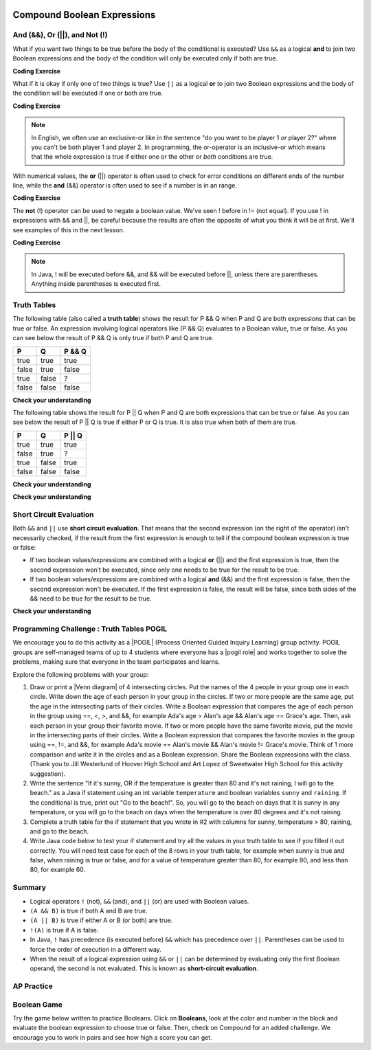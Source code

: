 .. qnum::
   :prefix: 3-5-
   :start: 1


.. |CodingEx| image:: ../../_static/codingExercise.png
    :width: 30px
    :align: middle
    :alt: coding exercise


.. |Exercise| image:: ../../_static/exercise.png
    :width: 35
    :align: middle
    :alt: exercise


.. |Groupwork| image:: ../../_static/groupwork.png
    :width: 35
    :align: middle
    :alt: groupwork

.. raw:: html

    <style>    td { text-align: left; } </style>

.. image:: ../../_static/time90.png
    :width: 225
    :align: right

Compound Boolean Expressions
============================

..	index::
	single: and
	single: or
	single: truth table
	pair: logical; and
	pair: logical; or
	single: compound boolean

And (&&), Or (||), and Not (!)
--------------------------------

What if you want two things to be true before the body of the conditional is executed?  Use ``&&`` as a logical **and** to join two Boolean expressions and the body of the condition will only be executed only if both are true.  

|CodingEx| **Coding Exercise**



.. activecode:: lccc1
   :language: java
   :autograde: unittest   

   What if you want to go out and your parents say you can go out if you clean your room and do your homework?  Run the code below and try different values for ``cleanedRoom`` and ``didHomework`` and see what they have to be for it to print ``You can go out``.
   ~~~~
   public class Test1
   {
      public static void main(String[] args)
      {
        boolean cleanedRoom = true;
        boolean didHomework = false;
        if (cleanedRoom && didHomework) 
        {
            System.out.println("You can go out");
        }
        else 
        {
            System.out.println("No, you can't go out");
        }
      }
   }
   ====
   import static org.junit.Assert.*;
    import org.junit.*;;
    import java.io.*;

    public class RunestoneTests extends CodeTestHelper
    {
        @Test
        public void testChangedCode() {
            String origCode = "public class Test1 { public static void main(String[] args){ boolean cleanedRoom = true; boolean didHomework = false; if (cleanedRoom && didHomework){ System.out.println(\"You can go out\");} else { System.out.println(\"No, you can't go out\");}}}";

            boolean changed = codeChanged(origCode);
            assertTrue(changed);
        }
        @Test
        public void testMain() {   
            String output = getMethodOutput("main");
           String expect = "You can go out";

           boolean passed = getResults(expect, output, "Expected output from main");
           assertTrue(passed);
        }
    }

What if it is okay if only one of two things is true? Use ``||`` as a logical **or** to join two Boolean expressions and the body of the condition will be executed if one or both are true.  

|CodingEx| **Coding Exercise**


.. activecode:: lccc2
   :language: java
   :autograde: unittest 

   For example, your parents might say you can go out if you can walk or they don't need the car.  Try different values for ``walking`` and ``carIsAvailable`` and see what the values have to be to print ``You can go out``.
   ~~~~
   public class Test2
   {
      public static void main(String[] args)
      {
        boolean walking = false;
        boolean carIsAvailable = false;
        if (walking || carIsAvailable) 
        {
           System.out.println("You can go out");
        }
        else 
        {
          System.out.println("No, you can't go out");
        }
      }
   }
   ====
   import static org.junit.Assert.*;
    import org.junit.*;;
    import java.io.*;

    public class RunestoneTests extends CodeTestHelper
    {
        @Test
        public void testChangedCode() {
            String origCode = "public class Test2 { public static void main(String[] args){ boolean walking = false; boolean carIsAvailable = false; if (walking || carIsAvailable) { System.out.println(\"You can go out\"); } else{System.out.println(\"No, you can't go out\"); }}}";

            boolean changed = codeChanged(origCode);
            assertTrue(changed);
        }
        @Test
        public void testMain() {   
            String output = getMethodOutput("main");
           String expect = "You can go out";

           boolean passed = getResults(expect, output, "Expected output from main");
           assertTrue(passed);
        }
    }

.. note::

    In English, we often use an exclusive-or like in the sentence "do you want to be player 1 *or* player 2?" where you can't be both player 1 and player 2. In programming, the or-operator is an inclusive-or which means that the whole expression is true if either one or the other or *both* conditions are true. 

With numerical values, the **or** (||) operator is often used to check for error conditions on different ends of the number line, while the **and** (&&) operator is often used to see if a number is in an range. 

|CodingEx| **Coding Exercise**



.. activecode:: lcccnum
   :language: java
   :autograde: unittest 

   Explore how && and || are used with numbers below. Try different values for score like -10 and 110 in the code below.
   ~~~~
   public class TestNum
   {
      public static void main(String[] args)
      {
        int score = 10; // Try -10 and 110
        if (score < 0 || score > 100) 
        {
            System.out.println("Score has an illegal value.");
        }
        if (score >= 0 && score <= 100) 
        {
            System.out.println("Score is in the range 0-100");
        }

      }
   }
   ====
   import static org.junit.Assert.*;
    import org.junit.*;;
    import java.io.*;

    public class RunestoneTests extends CodeTestHelper
    {
         @Test
        public void testChangedCode() {
            String origCode = "public class TestNum{public static void main(String[] args){int score = 10;  if (score < 0 || score > 100){ System.out.println(\"Score has an illegal value.\");}if (score >= 0 && score <= 100){ System.out.println(\"Score is in the range 0-100\");}}}";

            boolean changed = codeChanged(origCode);
            assertTrue(changed);
        }
    }   



The **not** (!) operator can be used to negate a boolean value. We've seen ! before in != (not equal).  If you use ! in expressions with && and ||, be careful because the results are often the opposite of what you think it will be at first. We'll see examples of this in the next lesson.  

|CodingEx| **Coding Exercise**


.. activecode:: lcccnot
   :language: java
   :autograde: unittest

   The code below says if homework is not done, you can't go out. Try different values for ``homeworkDone``.
   ~~~~
   public class TestNot
   {    public static void main(String[] args)
      {
        boolean homeworkDone = false;
        if (!homeworkDone) 
        {
            System.out.println("Sorry, you can't go out!");
        }
      }
   }
   ====
   import static org.junit.Assert.*;
    import org.junit.*;;
    import java.io.*;

    public class RunestoneTests extends CodeTestHelper
    {
       @Test
        public void testChangedCode() {
            String origCode = "public class TestNot{public static void main(String[] args){ boolean homeworkDone = false; if (!homeworkDone) { System.out.println(\"Sorry, you can't go out!\"); } } }";

            boolean changed = codeChanged(origCode);
            assertTrue(changed);
        }
    }

.. note::

    In Java, ! will be executed before &&, and && will be executed before ||, unless there are parentheses. Anything inside parentheses is executed first.


Truth Tables
------------

The following table (also called a **truth table**) shows the result for P && Q when P and Q are both expressions that can be true or false. An expression involving logical operators like (P && Q) evaluates to a Boolean value, true or false. As you can see below the result of P && Q is only true if both P and Q are true.  

+-------+-------+-----------+
| P     | Q     | P && Q    |
+=======+=======+===========+
|true   |true   |true       |
+-------+-------+-----------+
|false  |true   |false      |
+-------+-------+-----------+
|true   |false  |?          |
+-------+-------+-----------+
|false  |false  |false      |
+-------+-------+-----------+

|Exercise| **Check your understanding**

.. fillintheblank:: 3_5_1_trueAndFalse

   The truth table above is missing one result.  What is the result of P && Q when ``P=true`` and ``Q=false``?  

   -    :^false$: Correct.  Both values must be true for && to return true.
        :.*: Try it and see

The following table shows the result for P || Q when P and Q are both expressions that can be true or false.  As you can see below the result of P || Q is true if either P or Q is true.  It is also true when both of them are true.

+-------+-------+-----------+
| P     | Q     | P || Q    |
+=======+=======+===========+
|true   |true   |true       |
+-------+-------+-----------+
|false  |true   |?          |
+-------+-------+-----------+
|true   |false  |true       |
+-------+-------+-----------+
|false  |false  |false      |
+-------+-------+-----------+

|Exercise| **Check your understanding**

.. fillintheblank:: 3_5_2_falseOrTrue

   The truth table above is missing one result.  What is the result of ``P || Q`` when ``P=false`` and ``Q=true``? 

   -    :^true$: Correct.  Only one of the two has to be true with || so this will print true.
        :.*: Try it and see



|Exercise| **Check your understanding**


.. mchoice:: qcbc_7
   :practice: T
   :answer_a: first case
   :answer_b: second case
   :correct: a
   :feedback_a: first case will print if both of the conditions are true and they are.  
   :feedback_b: second case will print either of the conditions are false. 

   What is printed when the following code executes and x has been set to 3 and y has been set to 9?  

   .. code-block:: java 

     if (x > 0 && (y / x) == 3) 
     {
        System.out.println("first case");
     }
     else
     {
        System.out.println("second case");
     }


.. mchoice:: qcbc_8
   :practice: T
   :answer_a: first case
   :answer_b: second case
   :correct: b
   :feedback_a: first case will print if both of the conditions are true, but the second is not. 
   :feedback_b: second case will print if either of the conditions are false and the second one is (6 / 3 == 2).

   What is printed when the following code executes and x has been set to 3 and y has been set to 6?  

   .. code-block:: java 

     if (x > 0 && (y / x) == 3) 
     {
        System.out.println("first case");
     }
     else
     {
        System.out.println("second case");
     }

.. mchoice:: qcbc_or
   :practice: T
   :answer_a: first case
   :answer_b: second case
   :correct: a
   :feedback_a: first case will print if either of the two conditions are true.  The first condition is true, even though the second one isn't.
   :feedback_b: second case will print if both of the conditions are false, but the first condition is true.   

   What is printed when the following code executes and x has been set to 3 and y has been set to 6?  Notice that it is now an **or** (||) instead of **and** (&&).

   .. code-block:: java 

     if (x > 0 || (y / x) == 3) 
     {
        System.out.println("first case");
     }
     else
     {
        System.out.println("second case");
     }

Short Circuit Evaluation
------------------------

..	index::
	single: short circuit evaluation
	pair: conditional; short circuit evaluation

Both ``&&`` and ``||`` use **short circuit evaluation**.  That means that the second expression (on the right of the operator) isn't necessarily checked, if the result from the first expression is enough to tell if the compound boolean expression is true or false:   

- If two boolean values/expressions are combined with a logical **or** (||) and the first expression is true, then the second expression won’t be executed, since only one needs to be true for the result to be true.
- If two boolean values/expressions are combined with a logical **and** (&&) and the first expression is false, then the second expression won't be executed.  If the first expression is false, the result will be false, since both sides of the && need to be true for the result to be true. 




|Exercise| **Check your understanding**

.. mchoice:: qcbc_5
   :practice: T
   :answer_a: first case
   :answer_b: second case
   :answer_c: You will get a error because you can't divide by zero.  
   :correct: b
   :feedback_a: first case will only print if x is greater than 0 and it is not.  
   :feedback_b: second case will print if x is less than or equal to zero or if y divided by x is not equal to 3.  
   :feedback_c: Since the first condition is false when x is equal to zero the second condition won't execute.  Execution moves to the else.    

   What is printed when the following code executes and x has been set to 0 and y to 3?  

   .. code-block:: java

     if (x > 0 && (y / x) == 3) 
     {
        System.out.println("first case");
     }
     else
     {
        System.out.println("second case");
     }

.. mchoice:: qcb_7sc
   :practice: T
   :answer_a: first case
   :answer_b: second case
   :answer_c: You will get a error because you can't divide by zero.  
   :correct: a
   :feedback_a: Since x is equal to zero the first expression in the complex conditional will be true and the (y / x) == 3 won't be evaluated, so it won't cause a divide by zero error.  It will print "first case".
   :feedback_b: Since x is equal to zero the first part of the complex conditional is true so it will print first case.
   :feedback_c: You won't get an error because of short circuit evaluation.  The (y / x) == 3 won't be evaluated since the first expression is true and an or is used.  

   What is printed when the following code executes and x has been set to zero and y is set to 3?  

   .. code-block:: java 

     if (x == 0 || (y / x) == 3)
     {
        System.out.println("first case");
     }
     else
     {
        System.out.println("second case");
     }

.. .. mchoice:: qcb_8sc
   :practice: T
   :answer_a: first case
   :answer_b: second case
   :answer_c: You will get a error because you can't use a negative index with substring.   
   :correct: b
   :feedback_a: Since x is negative the complex conditional will be false and the second condition won't execute. Remember that with <code>&&</code> both parts of the condition must be true for the complex conditional to be true.  Using a negative substring index won't cause an error since that code will only be executed if x is greater than or equal to zero.
   :feedback_b: Since x is negative the second part of the complex conditional won't even execute so the else will be executed.  
   :feedback_c: This would be true if it wasn't using short circuit evaluation, but it is.  

   What is printed when the following code executes and x has been set to negative 1?   

   .. code-block:: java 

     String message = "help";
     if (x >= 0 && message.substring(x).equals("help")) System.out.println("first case");
     else System.out.println("second case");

.. .. mchoice:: qcb_9sc
   :practice: T
   :answer_a: first case
   :answer_b: second case
   :answer_c: You will get a error because you can't divide by zero.  
   :correct: c
   :feedback_a: The first part of the complex conditional is executed first and will cause a divide by zero error. Complex conditionals are executed from left to right as needed.  
   :feedback_b: Since x is equal to zero the evaluation of the first part of the complex conditional will cause a divide by zero error.
   :feedback_c: Since x is equal to zero the evaluation of the first part of the complex conditional will cause a divide by zero error.  You should switch the order of the conditionals to prevent the error because then the first condition would be false and the evaluation would short circuit and not evaluate the second condition. 

   What is printed when the following code executes and x has been set to zero and y is set to 3?  

   .. code-block:: java 

     if ((y / x) == 3 || x = 0) System.out.println("first case");
     else System.out.println("second case");


|Groupwork| Programming Challenge : Truth Tables POGIL
------------------------------------------------------

.. |pogil| raw:: html

   <a href="https://pogil.org/about-pogil/what-is-pogil" target="_blank" style="text-decoration:underline">POGIL</a>

.. |pogil role| raw:: html

   <a href="https://docs.google.com/document/d/1_NfNLWJxaG4qZ2Jd2x8UctDS05twn1h6p-o3XaAcRv0/edit?usp=sharing" target="_blank" style="text-decoration:underline">POGIL role</a>

.. |venn diagram| raw:: html

   <a href="https://docs.google.com/document/d/1lpjk0LS_KdAddRurMayJZmaFzeyEg4FyhviZcSTXvtU/edit?usp=sharing" target="_blank" style="text-decoration:underline">Venn diagram</a>

We encourage you to do this activity as a |POGIL| (Process Oriented Guided Inquiry Learning) group activity. POGIL groups are self-managed teams of up to 4 students where everyone has a |pogil role| and works together to solve the problems, making sure that everyone in the team participates and learns. 

Explore the following problems with your group:



1. Draw or print a |Venn diagram| of 4 intersecting circles. Put the names of the 4 people in your group one in each circle. Write down the age of each person in your group in the circles. If two or more people are the same age, put the age in the intersecting parts of their circles. Write a Boolean expression that compares the age of each person in the group using ==, <, >, and &&, for example Ada's age > Alan's age && Alan's age == Grace's age. Then, ask each person in your group their favorite movie. If two or more people have the same favorite movie, put the movie in the intersecting parts of their circles. Write a Boolean expression that compares the favorite movies in the group using ==, !=, and &&, for example Ada's movie == Alan's movie && Alan's movie != Grace's movie. Think of 1 more comparison and write it in the circles and as a Boolean expression. Share the Boolean expressions with the class. (Thank you to Jill Westerlund of Hoover High School and Art Lopez of Sweetwater High School for this activity suggestion).

2. Write the sentence "If it's sunny, OR if the temperature is greater than 80 and it's not raining, I will go to the beach." as a Java if statement using an int variable ``temperature`` and boolean variables ``sunny`` and ``raining``.  If the conditional is true, print out "Go to the beach!". So, you will go to the beach on days that it is sunny in any temperature, or you will go to the beach on days when the temperature is over 80 degrees and it's not raining.

3. Complete a truth table for the if statement that you wrote in #2 with columns for sunny, temperature > 80, raining, and go to the beach.

4. Write Java code below to test your if statement and try all the values in your truth table to see if you filled it out correctly. You will need test case for each of the 8 rows in your truth table, for example when sunny is true and false, when raining is true or false, and for a value of temperature greater than 80, for example 90, and less than 80, for example 60.

.. activecode:: challenge3-5-truthtables
   :language: java
   :autograde: unittest
   :practice: T

   Challenge-3-5-truthtables: Test your boolean expression in an if statement below.
   ~~~~
   public class TruthTable
   {
      public static void main(String[] args)
      {
          // Test multiple values for these variables
          boolean sunny = false;
          int temperature = 90;
          boolean raining = false;

          // Write an if statement for: If it's sunny, 
          //  OR if the temperature is greater than 80 
          //     and it's not raining, "Go to the beach!"


      }
   }
   ====
   import static org.junit.Assert.*;
    import org.junit.*;;
    import java.io.*;

    public class RunestoneTests extends CodeTestHelper
    {
       @Test
        public void testMain() throws IOException
        {
          String expect = "Go to the beach!";
          String output = getMethodOutput("main");
          String code = getCode();
          boolean passed;
          if (getCode().contains("boolean sunny = false")) 
             passed = getResults(expect, output, "Prints Go to the beach! with initial input (sunny = false; temperature = 90; raining = false;)");
          else
            passed = getResults("sunny = false","sunny = true", "Set sunny to false to test"); 

          assertTrue(passed);
        }    

        @Test
        public void testCodeContains1(){
          boolean ifStatement = checkCodeContains("conditional: if", "if");
          assertTrue(ifStatement);
        }

        @Test
        public void testCodeContains2(){
          boolean ifStatement1 = checkCodeContains("conditional: temperature greater than 80", "temperature > 80");

          assertTrue(ifStatement1);
        }

         @Test
        public void testCodeContains4(){
          boolean ifStatement3 = checkCodeContains("and", "&&");
          assertTrue(ifStatement3);
        }
        @Test
        public void testCodeContains5(){
          boolean ifStatement3 = checkCodeContains("or", "||");
          assertTrue(ifStatement3);
        }
    }


Summary
--------

- Logical operators ``!`` (not), ``&&`` (and), and ``||`` (or) are used with Boolean values. 

- ``(A && B)`` is true if both A and B are true.

- ``(A || B)`` is true if either A or B (or both) are true.

- ``!(A)`` is true if A is false.

- In Java, ``!`` has precedence (is executed before) ``&&`` which has precedence over ``||``. Parentheses can be used to force the order of execution in a different way.

- When the result of a logical expression using ``&&`` or ``||`` can be determined by evaluating only the first Boolean operand, the second is not evaluated. This is known as **short-circuit evaluation**.


AP Practice
------------

.. mchoice:: AP3-5-1
    :practice: T

    Consider the following code segment. What is printed as a result of executing the code segment?

    .. code-block:: java

        int x = 10;
        int y = 5;

        if (x % 2 == 0 && y % 2 == 0 || x > y)
        {
            System.out.print("First ");

            if (y * 2 == x || y > 5 && x <= 10)
            {
               System.out.print("Second ");
            }
            else 
            {
               System.out.print("Third ");
            }
        }

    - Nothing is printed out.

      - Some of these conditions are true.

    - First

      - This is partially correct.

    - Third

      - Third cannot be printed out unless First is printed out first. 

    - FirstSecond

      + Good tracing! 

    - FirstThird

      - Take another look at the second condition.


Boolean Game
---------------

.. |game| raw:: html

   <a href="https://csa-games.netlify.app/" target="_blank">game</a>


Try the game below written to practice Booleans. Click on **Booleans**, look at the color and number in the block and evaluate the boolean expression to choose true or false. Then, check on Compound for an added challenge. We encourage you to work in pairs and see how high a score you can get.

.. raw:: html

    <iframe height="700px" width="100%" style="margin-left:10%;max-width:80%" src="https://csa-games.netlify.app/"></iframe>
    <script>      window.scrollTo(0, 0);</script>

